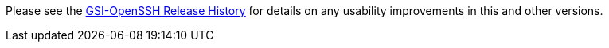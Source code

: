 
Please see the
http://grid.ncsa.illinois.edu/ssh/history.html[GSI-OpenSSH Release
History] for details on any usability improvements in this and other
versions.

